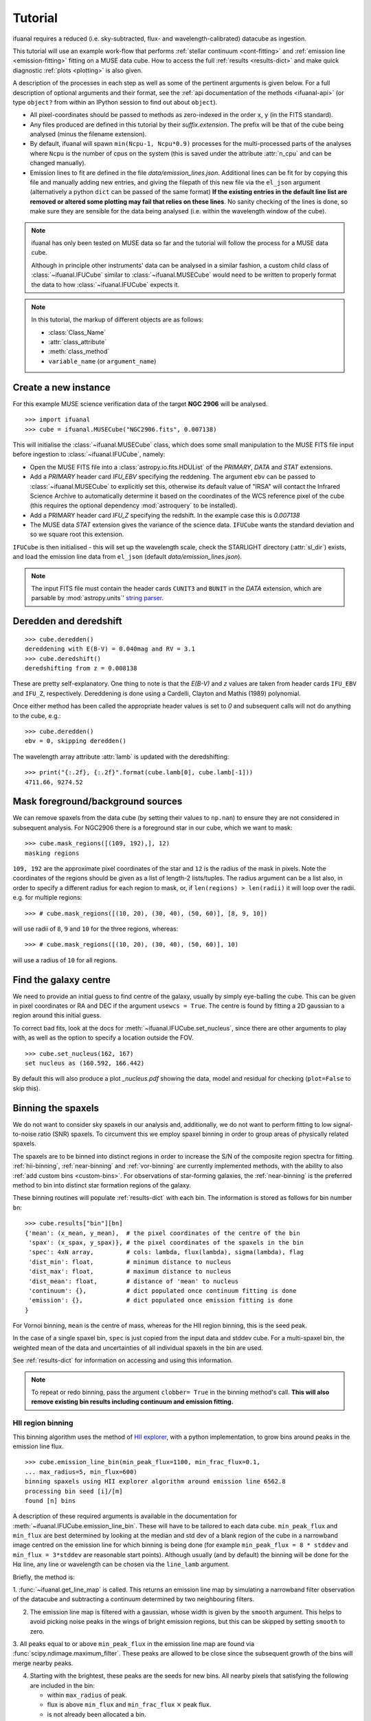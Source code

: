 Tutorial
========

ifuanal requires a reduced (i.e. sky-subtracted, flux- and
wavelength-calibrated) datacube as ingestion.

This tutorial will use an example work-flow that performs :ref:`stellar
continuum <cont-fitting>` and :ref:`emission line <emission-fitting>` fitting
on a MUSE data cube. How to access the full :ref:`results <results-dict>` and
make quick diagnostic :ref:`plots <plotting>` is also given.

A description of the processes in each step as well as some of the pertinent
arguments is given below. For a full description of optional arguments and
their format, see the :ref:`api documentation of the methods <ifuanal-api>` (or
type ``object?`` from within an IPython session to find out about
``object``).

* All pixel-coordinates should be passed to methods as zero-indexed in the order
  ``x``, ``y`` (in the FITS standard).
* Any files produced are defined in this tutorial by their
  `suffix.extension`. The prefix will be that of the cube being analysed (minus
  the filename extension).
* By default, ifuanal will spawn ``min(Ncpu-1, Ncpu*0.9)`` processes for the
  multi-processed parts of the analyses where ``Ncpu`` is the number of cpus on
  the system (this is saved under the attribute :attr:`n_cpu` and can be changed
  manually).
* Emission lines to fit are defined in the file `data/emission_lines.json`.
  Additional lines can be fit for by copying this file and manually adding new
  entries, and giving the filepath of this new file via the ``el_json``
  argument (alternatively a python ``dict`` can be passed of the same format)
  **If the existing entries in the default line list are removed or altered
  some plotting may fail that relies on these lines**. No sanity checking of
  the lines is done, so make sure they are sensible for the data being analysed
  (i.e. within the wavelength window of the cube).

.. NOTE::

   ifuanal has only been tested on MUSE data so far and the tutorial will follow
   the process for a MUSE data cube.

   Although in principle other instruments' data can be analysed in a similar
   fashion, a custom child class of :class:`~ifuanal.IFUCube` similar to
   :class:`~ifuanal.MUSECube` would need to be written to properly format the
   data to how :class:`~ifuanal.IFUCube` expects it.

.. NOTE::

   In this tutorial, the markup of different objects are as follows:

   * :class:`Class_Name`
   * :attr:`class_attribute`
   * :meth:`class_method`
   * ``variable_name`` (or ``argument_name``)


Create a new instance
---------------------

For this example MUSE science verification data of the target **NGC 2906** will
be analysed.

::

  >>> import ifuanal
  >>> cube = ifuanal.MUSECube("NGC2906.fits", 0.007138)

This will initialise the :class:`~ifuanal.MUSECube` class, which does some
small manipulation to the MUSE FITS file input before ingestion to
:class:`~ifuanal.IFUCube`, namely:

* Open the MUSE FITS file into a :class:`astropy.io.fits.HDUList` of the
  `PRIMARY`, `DATA` and `STAT` extensions.
* Add a `PRIMARY` header card `IFU_EBV` specifying the reddening. The argument
  ``ebv`` can be passed to :class:`~ifuanal.MUSECube` to explicitly set this,
  otherwise its default value of "IRSA" will contact the Infrared Science
  Archive to automatically determine it based on the coordinates of the WCS
  reference pixel of the cube (this requires the optional dependency
  :mod:`astroquery` to be installed).
* Add a PRIMARY header card `IFU_Z` specifying the redshift. In the example
  case this is `0.007138`
* The MUSE data `STAT` extension gives the variance of the science
  data. ``IFUCube`` wants the standard deviation and so we square root this
  extension.

``IFUCube`` is then initialised - this will set up the wavelength scale, check
the STARLIGHT directory (:attr:`sl_dir`) exists, and load the emission line data
from ``el_json`` (default `data/emission_lines.json`).

.. NOTE::

   The input FITS file must contain the header cards ``CUNIT3`` and ``BUNIT``
   in the `DATA` extension, which are parsable by :mod:`astropy.units`\' `string
   parser
   <http://docs.astropy.org/en/stable/units/format.html#creating-units-from-strings>`_.

.. _deredden-deredshift:

Deredden and deredshift
-----------------------

::

  >>> cube.deredden()
  dereddening with E(B-V) = 0.040mag and RV = 3.1
  >>> cube.deredshift()
  deredshifting from z = 0.008138

These are pretty self-explanatory. One thing to note is that the `E(B-V)` and
`z` values are taken from header cards ``IFU_EBV`` and ``IFU_Z``,
respectively. Dereddening is done using a Cardelli, Clayton and Mathis (1989)
polynomial.

Once either method has been called the appropriate header values is
set to `0` and subsequent calls will not do anything to the cube, e.g.::

  >>> cube.deredden()
  ebv = 0, skipping deredden()

The wavelength array attribute :attr:`lamb` is updated with the deredshifting:
::

  >>> print("{:.2f}, {:.2f}".format(cube.lamb[0], cube.lamb[-1]))
  4711.66, 9274.52

Mask foreground/background sources
---------------------------------

We can remove spaxels from the data cube (by setting their values to ``np.nan``)
to ensure they are not considered in subsequent analysis. For NGC2906 there is a
foreground star in our cube, which we want to mask: ::

  >>> cube.mask_regions([(109, 192),], 12)
  masking regions

``109, 192`` are the approximate pixel coordinates of the star
and ``12`` is the radius of the mask in pixels. Note the coordinates of the
regions should be given as a list of length-2 lists/tuples. The radius argument
can be a list also, in order to specify a different radius for each region to
mask, or, if ``len(regions) > len(radii)`` it will loop over the radii. e.g. for
multiple regions: ::

  >>> # cube.mask_regions([(10, 20), (30, 40), (50, 60)], [8, 9, 10])

will use radii of ``8``, ``9`` and ``10`` for the three regions, whereas: ::

  >>> # cube.mask_regions([(10, 20), (30, 40), (50, 60)], 10)

will use a radius of ``10`` for all regions.


Find the galaxy centre
----------------------

We need to provide an initial guess to find centre of the galaxy, usually by
simply eye-balling the cube. This can be given in pixel coordinates or RA and
DEC if the argument ``usewcs = True``. The centre is found by fitting a 2D
gaussian to a region around this initial guess.

To correct bad fits, look at the docs for :meth:`~ifuanal.IFUCube.set_nucleus`,
since there are other arguments to play with, as well as the option to specify
a location outside the FOV. ::

  >>> cube.set_nucleus(162, 167)
  set nucleus as (160.592, 166.442)

By default this will also produce a plot `_nucleus.pdf` showing the data, model
and residual for checking (``plot=False`` to skip this).

.. TODO::

   The use of this in the analysis is currently quite limited. Further updates
   will use this to calculate e.g. deprojected distances of bins and provide
   maps in terms of offset from the centre.

.. _binning:

Binning the spaxels
-------------------

We do not want to consider sky spaxels in our analysis and, additionally, we do
not want to perform fitting to low signal-to-noise ratio (SNR) spaxels. To
circumvent this we employ spaxel binning in order to group areas of physically related spaxels.

The spaxels are to be binned into distinct regions in order to increase the S/N
of the composite region spectra for fitting. :ref:`hii-binning`, :ref:`near-binning` and :ref:`vor-binning` are currently implemented methods, with the ability
to also :ref:`add custom bins <custom-bins>`. For observations of star-forming galaxies, the :ref:`near-binning` is the preferred method to bin into distinct star formation regions of the galaxy.

These binning routines will populate :ref:`results-dict` with each bin. The
information is stored as follows for bin number ``bn``: ::

  >>> cube.results["bin"][bn]
  {'mean': (x_mean, y_mean),  # the pixel coordinates of the centre of the bin
   'spax': (x_spax, y_spax)}, # the pixel coordinates of the spaxels in the bin
   'spec': 4xN array,         # cols: lambda, flux(lambda), sigma(lambda), flag
   'dist_min': float,         # minimum distance to nucleus
   'dist_max': float,         # maximum distance to nucleus
   'dist_mean': float,        # distance of 'mean' to nucleus
   'continuum': {},           # dict populated once continuum fitting is done
   'emission': {},            # dict populated once emission fitting is done
  }

For Vornoi binning, ``mean`` is the centre of mass, whereas for the HII region
binning, this is the seed peak.

In the case of a single spaxel bin, ``spec`` is just copied from the input data
and stddev cube. For a multi-spaxel bin, the weighted mean of the data and
uncertainties of all individual spaxels in the bin are used.

See :ref:`results-dict` for information on accessing and using this information.

.. Note::

   To repeat or redo binning, pass the argument ``clobber= True`` in the
   binning method's call. **This will also remove existing bin results
   including continuum and emission fitting.**

.. _hii-binning:

HII region binning
^^^^^^^^^^^^^^^^^^

This binning algorithm uses the method of `HII explorer
<http://www.caha.es/sanchez/HII_explorer/>`_, with a python
implementation, to grow bins around peaks in the emission line flux. ::

  >>> cube.emission_line_bin(min_peak_flux=1100, min_frac_flux=0.1,
  ... max_radius=5, min_flux=600)
  binning spaxels using HII explorer algorithm around emission line 6562.8
  processing bin seed [i]/[m]
  found [n] bins

A description of these required arguments is available in the documentation for
:meth:`~ifuanal.IFUCube.emission_line_bin`. These will have to be tailored to
each data cube. ``min_peak_flux`` and ``min_flux`` are best determined by looking at the median and std dev of a blank region of the cube in a narrowband image centred on the emission line for which binning is being done (for example ``min_peak_flux = 8 * stddev`` and ``min_flux = 3*stddev`` are reasonable start points).
Although usually (and by default) the binning will be done for
the H\ :math:`\alpha` line, any line or wavelength can be chosen via the
``line_lamb`` argument.

Briefly, the method is:

1. :func:`~ifuanal.get_line_map` is called. This returns an emission line map
by simulating a narrowband filter observation of the datacube and subtracting a
continuum determined by two neighbouring filters.

2. The emission line map is filtered with a gaussian, whose width is given by
   the ``smooth`` argument. This helps to avoid picking noise peaks in the
   wings of bright emission regions, but this can be skipped by setting
   ``smooth`` to zero.

3. All peaks equal to or above ``min_peak_flux`` in the emission line map are
found via :func:`scipy.ndimage.maximum_filter`. These peaks are allowed to be
close since the subsequent growth of the bins will merge nearby peaks.

4. Starting with the brightest, these peaks are the seeds for new bins. All
   nearby pixels that satisfying the following are included in the bin:

   * within ``max_radius`` of peak.
   * flux is above ``min_flux`` and ``min_frac_flux`` :math:`\times` peak
     flux.
   * is not already been allocated a bin.

The resulting bins are then saved in ``cube.results["bin"]``. By default a
plot of the emission line map creation and the bins will be produced and saved
as `_bins_el.pdf`.

.. _near-binning:

Nearest HII binning
^^^^^^^^^^^^^^^^^^^

The nearest HII binning method is a slight variation to the :ref:`hii-binning`
algorithm, with additional checks to ensure spaxels are assigned to their
nearest (after flux weighting) HII region. ::

    >>> cube.nearest_bin(min_peak_flux=1100, max_radius=5, min_flux=600)
    binning spaxels using Nearest pixel algorithm around emission line 6562.8
    finding peaks
    calculating pixel distances
    weighting distances
    processing bin [i]/[m]
    found [n] bins

A description of these required arguments and all optional ones is available at
:meth:`~ifuanal.IFUCube.nearest_bin`. The initial seeds for bins are found
as peaks in a smoothed emission line image, similar to
:ref:`hii-binning`. Then, additionally:

1. The nearest peak for each pixel is found. Creating a voronoi map (see also
   :ref:`vor-binning`).

2. Each bin is created from a peak to include pixels that:
   * Have that peak as its nearest.
   * Are within the ``max_radius`` of the peak
   * Are above the ``min_flux`` level.

3. The fluxes of these initial bins are calculated as an initial guess to
   weight the distance calculations. The distances to each peak are now
   calculated as original distance divided by that peak's initial bin flux to
   the power ``weight_pow``. This means brighter emission regions have more
   influence over their surroundings than fainter regions, as expected.

The weighting of the distances can be turned off with ``weighted=False``.

.. _vor-binning:

Voronoi binning
^^^^^^^^^^^^^^^

`Voronoi tessellation <https://en.wikipedia.org/wiki/Voronoi_diagram>`_ is
performed using the `Voronoi binning algorithm
<http://www-astro.physics.ox.ac.uk/~mxc/software/>`_ to produce bins from
spaxels with individual S/N > 3. The individual spectra in each bin are
combined to increase the SNR to some target value.

The SNR of the spectra are calculated in a specific wavelength window (default
is 5590 to 5680) and emission line signal-to-noise ratios can be estimated by
subtracting off a continuum SNR (see docs for
:meth:`~ifuanal.IFUCube.voronoi_bin`) ::

  >>> cube.voronoi_bin(target_sn=20)
  binning spaxels with Voronoi algorithm with S/N target of 20
  [voronoi output]
  processing bin [i]/[n]
  found [n] bins


The resulting bins are then saved in ``cube.results["bin"]``. By default a
plot of the bins and their S/N will be produced and saved as `_bins_vor.pdf`.

.. _custom-bins:

Adding custom bins
^^^^^^^^^^^^^^^^^^

Custom bins can be added by defining a centre and radius. These bins will have
negative bin numbers beginning at ``-1`` in results.

As an example we make an SDSS-like 2 arcsec fibre on the galaxy nucleus: ::

  >>> cube.add_custom_bin([160.592, 166.442], 2/0.2)
  "added custom bin -1 to the list"

where 0.2 is the pixel scale of MUSE in arcsecs. Once all fitting has been
performed, the results for this bin (assuming it was the first custom bin to be
added) can be accessed via the bin number -1 in the :ref:`results-dict`

.. TODO::

   Currently this is limited only to circular bins but arbitrary bins (by just
   specifying a list of ``x`` and ``y`` pixel coordinates) should be added.

.. WARNING::

   Where spaxels are included in multiple bins, the 2D map plots will not
   represent these correctly (or consistently?).

.. _cont-fitting:

Stellar continuum fitting
-------------------------

Stellar continuum fitting is performed via `STARLIGHT
<http://astro.ufsc.br/starlight/>`_ (see :ref:`starlight-install`).

**The tl;dr version:** ::

  >>> cube.run_starlight()
  running starlight fitting
  fitting [n] bins...
  STARLIGHT tmp directory for this run is /tmp/sl_[random]/
  resampling base files [i]/[m]
  fitting bin number [i]
  parsing results
  [failed to parse /tmp/sl_[random]/spec_[random]_out for bin [j]]
  parsing starlight output [i]/[n]

**Extended version:**

Recommended reading for more information on the setup of STARLIGHT and in
particular the format of the config/mask/grid files is the extensive manual for
version 4 `here <http://www.starlight.ufsc.br/papers/Manual_StCv04.pdf>`_.

By default all bins will be fitted, or a list of bin numbers can be passed
explicitly as the :attr:`bin_num` argument. The default set of bases are 45
Bruzual & Charlot (2003) models, this can be changed through the use of the
``base_name`` argument and the inclusion of the appropriate files in
:attr:`sl_dir` (see below). A temporary directory is also created (`sl_[random]`) to store all the output - by default this is created inside the system's tmp location (set by the environment **$TMP** or similar), but can be manually given with the ``tmp_dir`` argument to :meth:`~ifuanal.IFUCube.run_starlight`.

:meth:`~ifuanal.IFUCube.run_starlight` searches :attr:`sl_dir` (default is
`starlight/` subdir of ifuanal\'s directory) for the following files:

* `starlight.config` - the main configuration file for the STARLIGHT
  run. In particular it contains limits on fittable values and specifies the
  wavelength window for normalisation of the spectra. The default config file
  with ifuanal is set up for a balance of robust fitting and speed.
* `starlight.mask` - a list of wavelength windows (around emission lines) to
  mask in the fitting of the continuum.
* a directory named ``base_name`` and a file named '``base_name``\ `.base`' -
  the choice of base models to use as well as the directory containing the bases
  (both must exist with these naming formats for ``base_name`` to be valid). We
  resample the bases to the same wavelength step as our deredshifted data cube
  (to avoid manipulating our data and introducing correlated uncertainties).

The process for a single bin is as follows:

1. Access the spectrum of the bin via :ref:`results-dict`.
2. Write this spectrum to ``tmp_dir``\ `/sl_[random]/spec_[random]`.
3. Write a `grid` file used by STARLIGHT to
   ``tmp_dir``\ `/sl_[random]/grid_[random]`.
4. Call the STARLIGHT executable for this bin and return the file name of the
   output (the spectrum file with a `_out` suffix).

Once all bins are fit, a call to :meth:`~ifuanal.IFUCube._parse_continuum` then
reads these STARLIGHT output files and parses the information into the
`"continuum"` entry in :attr:`results` for each bin (see
:ref:`results-dict`). The dictionary entry `"continuum"` is populated with the
results of the STARLIGHT fitting, please consult the STARLIGHT documentation
(section 6 of the version 4 manual) for more information on these. In
particular, `"bases"` is the population mixture of the bases used to create the
best fitting continuum and `"sl_spec"` is the synthetic spectrum.

Any bins without output or where the output does not follow the standard
STARLIGHT output style will be shown in the terminal (`failed to
parse...`). This is usually due to normalisation errors in STARLIGHT where
there is ~0 flux in the continuum - the file printed to the terminal can be
inspected for further investigation. For a failed bin number of ``bn``, the
follow flag is set: ::

  >>> cube.results["bin"][bn]["continuum"]["bad"]
  1

This is ``0`` otherwise.



.. _emission-fitting:

Emission line fitting
---------------------

Emission line fitting is done with a set of single gaussians, one for each of
the lines given in ``el_json`` (default `data/emission_lines.json`).

**The tl;dr version:** ::

  >>> cube.run_emission_lines()
  fitting emission lines to [n] bins...
  fitting bin number [i]
  [no covariance matrix computed for bin [j], cannot compute fit uncertainties]
  emission line fitting complete
  parsing emission model [i]/[n]

**Extended version:**

The emission line model is formed from the addition of gaussians via
`astropy\'s compound models
<http://docs.astropy.org/en/stable/modeling/compound-models.html>`_ and is fit
using a `Levenberg-Marquardt LSQ fitter
<http://docs.astropy.org/en/stable/api/astropy.modeling.fitting.LevMarLSQFitter.html#astropy.modeling.fitting.LevMarLSQFitter>`_.

As with the :ref:`continuum fitting <cont-fitting>`, by default all bins (that
have a valid STARLIGHT output) are fit, or a list of specific bins to be fit
can be passed as ``bin_num``.

Especially with lower SNR features, the fitter is susceptible to finding local
minima in the LSQ sense and is sensitive to the initial guess for the
amplitude, mean and standard deviation of the gaussians. To circumvent this a
somewhat brute force method is overlaid on the fitter minimisation, as
well as applying some conditions to the fitted parameters:

* The residual spectrum is constructed by subtracting the continuum fit from
  the observed spectrum. This is then median filtered with a width of
  ``filtwidth`` if required to further remove broad residuals (see below).
* The residual spectrum is masked for wavelengths more than ``offset_bounds`` +
  3 :math:`\times` ``stddev_bounds`` from an emission line rest wavelength.
  Wavelengths outside these windows are not fit for.
* A grid of initial guesses with every combination of the initial guess lists
  is formed. The arguments ``vd_init``, ``v0_init`` and ``amp_init`` are the
  initial guesses for the standard deviation (in km/s), mean offset (in km/s)
  and amplitude (in units of ``fobs_norm`` -- see STARLIGHT). See the docs
  for :meth:`~ifuanal.IFUCube.run_emission_lines` for more information.
* The standard deviation of the emission lines are restricted to between 5 and
  120 km/s by default, this can be altered with the argument
  ``stddev_bounds``.
* The offset of the lines is limited to between -500 and +500 km/s (from the
  overall :ref:`deredshifted cube <deredden-deredshift>`) by
  default, this can be altered with the argument ``offset_bounds``.
* The offset of the Balmer lines are tied to be the same. The forbidden lines
  are also tied to each other but they can differ from the balmer values.
* The standard deviation width of the fits can differ between lines, but any
  doublets (or triplets) are forced to be fit with the same width.
* If any negative amplitude is found, it is set to zero (since we are dealing
  only with emission lines currently).

Each of the initial guess combinations in the grid is fitted with the fitter
and the :math:`\chi^2`/dof value of the fit stored; the minimum
:math:`\chi^2`/dof is taken as the best fit.

Parameters and their uncertainties are stored within the :ref:`results-dict`.
When a fitting is deemed to fail (``no covariance matrix computed for bin i
...``) this is either due to an inherently low SNR emission line spectrum or
the fitting encountered one of the bounding conditions of the fit
(``stddev_bounds`` or ``offset_bounds``). In the latter case the covariance of
the fitted parameters cannot be computed and an inspection of the fit via: ::

    >>> cube.plot_emission(i)
    plot saved to NGC2906_el_fit_i.png

will show the issue. For example, if the lines are well offset in velocity from
the galaxy, relaxing ``offset_bounds`` and providing ``v0_init`` with more
appropriate initial guesses should help the fit.

In the case of broad continuum residuals that are affecting the fitting, these
can be removed somewhat arbitrarily by using the argument ``filtwidth``.  This
sets the width in wavelength units of a median filter top-hat kernel, which is
applied to the residual emission line spectrum. This median filtered function
is then removed from the spectrum prior to fitting. It is important to not fit
the emission line of interest with this convolved function so ``filtwidth``
should be much larger than their widths.

.. _saving-loading:

Saving and loading instances
----------------------------

It is possible to save your current instance to preserve results and load these
results later or elsewhere via pickling (performed with `dill
<`https://github.com/uqfoundation/dill>`_). ::

  >>> cube.save_pkl()
  writing cube to temporary file /cwd/ifuanal_[random].pkl.fits
  moving to NGC2906.pkl.fits
  writing to temporary pickle file /cwd/ifuanal_[random].pkl
  moving to NGC2906.pkl

The instance ``cube`` is now stored in `NGC2906.pkl`, including all results of
fitting etc. Since problems can occur with very large pickle files, the cube
data is stored separately as a FITS file with the extension `.fits` added to
the pickle filename. This is a dereddened, deredshifted copy of the original
FITS file we loaded. A FITS file with the specific name `[pkl_filename].fits`
will be searched for when loading the instance and so a copy should be left
alongside the pickle file.

The instance can then be loaded later to return to the same state, by
specifying the pickle file to load:::

  >>> cube2 = ifuanal.IFUCube.load_pkl("NGC2906.pkl")
  loaded pkl file NGC2906.pkl

And ``cube2`` will have all the attributes of the ``cube`` class, e.g.: ::

  >>> print cube2.nucleus
  (160.592, 166.442)

.. NOTE::

   * The attribute :attr:`n_cpu` is updated upon loading an instance to be
     appropriate for the system being used.
   * If you want to do continuum fitting on an instance loaded on a
     new machine, it will complain that it cannot find the STARLIGHT
     directory - manually alter cube.sl_dir to fix this.

.. _results-dict:

The :attr:`results` dictionary
------------------------------

After the fitting has been done for the continuum and emission lines, the results for all fitting can be accessed via the  :attr:`results` dictionary ::

  >>> cube.results  # not recommended as will print everything to screen!
  [... extremely long output ...]

Except the location of the nucleus (which can also be accessed via
``cube.nucleus``), all bin results are held in individual sub-dicts of the
:attr:`results` dict.

The results dict will contain an entry for each of the bins produced by
:ref:`binning <binning>`: 0, 1 ... N. Additionally there will be negative entries
starting at -1 equal to the number of :ref:`custom bins <custom-bins>`
added.

Visualisations of the :attr:`results` dict and sub-dicts are shown below. These
can be followed to obtain the desired value for bin number ``bn`` such as in
the following examples: ::

  >>> cube.results["bin"][bn]["dist_mean"]
  >>> cube.results["bin"][bn]["emission"]["metallicity"]["D16"]

.. graphviz::

  digraph results {
    graph [rankdir=LR, splines=1]
    node [style="rounded", shape=box, color="#2980B9"]; bin; bn; continuum;
    dist_max; dist_mean; dist_min; emission; mean; nucleus; spax; spec;
    bin, bn, continuum, emission, results [fontname="bold"];
    results -> {bin nucleus}
    bin -> bn
    bn -> {continuum dist_max dist_mean dist_min emission mean spax spec}
    }

============= ===== ===========================================================
``continuum`` dict  dict containing results of STARLIGHT continuum fitting,
                    see :ref:`continuum-results`
``dist_max``  float the maximum pixel distance of the bin from the nucleus
``dist_mean`` float the bin seed peak (or mass-weighted centre for voronoi
                    binning) distance from the nucleus
``dist_min``  float the minimum pixel distance of the bin from the nucleus
``emission``  dict  dict containing results of emission line fitting,
                    see :ref:`continuum-results`
``mean``      array pixel coordinates of bin seed peak (or mass-weighted centre
                    for voronoi binning) in cube
``spax``      tuple the pixel coordinates of all spaxels assigned to the bin
                    in the format ([x0,x1..xn], [y0,y1..yn]).
``spec``      array a ``4 x N`` array where ``N`` is the length of the
                    spectral axis of the input cube. Columns are wavelength,
                    flux, flux stddev, flag (=2 for negative/nan flux values).
============= ===== ===========================================================

.. _continuum-results:

``continuum`` results
^^^^^^^^^^^^^^^^^^^^^

The results of STARLIGHT fitting are contained in: ::

  >>> cube.results["bin"][bn]["continuum"]

.. graphviz::

  digraph results {
    graph [rankdir=LR, splines=1]
    node [style="rounded", shape=box, color="#2980B9"]
    continuum [fontname="bold"]
    continuum -> { bad bases  ebv_star fobs_norm sl_output sl_spec
                  v0_min vd_min}
  }

============= ======= =========================================================
``bad``       int     flag that is set to ``1`` in the case of failed
                      continuum fitting by ifuanal for this bin.
``bases``     array   the relative contributions of each base used by SSP taken
                      from the STARLIGHT output file. See the STARLIGHT manual
                      for more information.
``ebv_star``  float   best fitting colour excess fit for by STARLIGHT.
``fobs_norm`` float   normalising flux of the continuum used by STARLIGHT.
``sl_output`` string  file path to the STARLIGHT output file for this bin.
``sl_spec``   array   a ``4 x N`` array where ``N`` is the length of the
                      spectral axis of the input cube. Columns are wavelength,
                      observed, model, error. See STARLIGHT manual for more
                      information.
``v0_min``    float   best fitting velocity offset of the stars in km/s
                      (relative to the redshift of the cube - i.e. generally the
                      central redshift of the galaxy).
``vd_min``    float   best fitting velocity dispersion of the stars in km/s
============= ======= =========================================================


Additionally, there are entries for ``adev``, ``AV_min``, ``chi2Nl_eff``,
``Mcor_tot``, ``Mini_tot``, ``N_base``, ``Nl_eff``, ``Nl_obs``, ``NOl_eff`` in
the ``continuum`` dict. These are taken directly from the STARLIGHT output
file, with further information on them given by the STARLIGHT manual.

.. _emission-results:

``emission`` results
^^^^^^^^^^^^^^^^^^^^

The results of emission line fitting are contained in: ::

  >>> cube.results["bin"][bn]["emission"]

.. graphviz::

  digraph results {
    graph [rankdir=LR, splines=1]
    node [style="rounded", shape=box, color="#2980B9"]
    bad; chi2dof; ebv_gas; emission [fontname="bold"]; filtwidth; lines
    [fontname="bold"]; metallicity [fontname="bold"]; resid_fn;
    emission -> {bad chi2dof ebv_gas filtwidth lines metallicity resid_fn}
  }

=============== ======= ========================================================
``bad``         int     flag that is set to ``1`` in the case of failed
                        emission line fitting by ifuanal for this bin.
``chi2dof``     float   estimator of goodness of fit - note that this is not an
                        absolute indicator of goodness of fit but is used only
		        to select the best initial guess parameters
``ebv_gas``     float   the color excess as determined from the Balmer decrement
``filtwidth``   float   the width in spectral elements of the median filter
                        kernel used to remove underlying continuum residuals,
			None if not used
``lines``       dict    dict of fitting results for each emission line, see
                        :ref:`lines-results`
``metallicity`` dict    dict of metallicity indicators calculated, see
                        :ref:`metallicity-results`
``resid_fn``    array   the residual function fit by the median filter kernel,
                        0.0 if not used
=============== ======= ========================================================

.. _lines-results:

``lines`` results
"""""""""""""""""

For each of the lines given in the input ``el_json`` argument to ifuanal,
an entry will exist in ``lines`` as `[name]_[wavelength as int]`. For example,
the default ``el_json`` input (`data/emission_lines.json`) of: ::

    {
     "Hbeta": [4861.33],
     "[OIII]": [4958.911, 5006.843],
     "Halpha": [6562.77],
     "[NII]": [6548.05, 6583.45],
     "[SII]": [6716.440, 6730.815]
    }

produces the following entries: ``Hbeta_4861``, ``[OIII]_4959``,
``[OIII]_5007``, ``[NII]_6548``, ``[NII]_6583``, ``Halpha_6563``,
``[SII]_6716``, ``[SII]_6731``. An example entry for line name ``line_xxxx``
is shown below.

.. graphviz::

  digraph results {
    graph [rankdir=LR, splines=1]
    node [style="rounded", shape=box, color="#2980B9"]
    cont; emission [fontname="bold"]; ew; fit_params; fit_uncerts; flux; fwhm;
    line_xxxx [fontname="bold"]; mean; offset; rest_lambda; snr
    emission -> line_xxxx
    line_xxxx -> {cont ew fit_params fit_uncerts flux fwhm mean offset
                  rest_lambda snr }
  }

=============== ======= =======================================================
``cont``         array  value of the neighbouring continuum and uncertainty
``ew``           array  equivalent width and uncertainty
``fit_params``   array  the raw fitted params of the gaussian: amp, mean, sigma
``fit_uncerts``  array  the statistical uncertainties on the fitted params
``flux``         array  flux of the line and uncertainty
``fwhm``         array  FWHM in km/s of the line
``mean``         array  central wavelength of the line
``offset``       array  offset of the central wavelength from the rest
                        wavelength in km/s
``rest_lambda``  float  rest wavelength of the line
``snr``          float  signal to noise ratio of the line detection
=============== ======= =======================================================

In most cases (except where given), values are in units of the
input cube in terms of flux and wavelength units.

.. _metallicity-results:

``metallicity`` results
"""""""""""""""""""""""

Some metallicity indicators are calculated within ifuanal. Custom indicators
can be calculated by using directly the emission line fluxes.

.. graphviz::

  digraph results {
    graph [rankdir=LR, splines=1]
    node [style="rounded", shape=box, color="#2980B9"]
    D16; emission [fontname="bold"]; M13_N2; M13_O3N2
    metallicity [fontname="bold"]; PP04_N2; PP04_O3N2
    emission -> metallicity
    metallicity -> {D16 M13_N2 M13_O3N2 PP04_N2 PP04_O3N2}
  }

============= ===== ===========================================================
``D16``       array Dopita et al. 2016, Ap&SS, 361, 61 (eq 1&2) metallicity and
                    uncertainty
``M13_N2``    array Marino et al. 2013, A&A, 559, 114 (eq 4)  metallicity and
                    uncertainty
``M13_O3N2``  array Marino et al. 2013, A&A, 559, 114 (eq 2)  metallicity and
                    uncertainty
``PP04_N2``   array Pettini & Pagel 2004, MNRAS, 348, 59 (eq 1) metallicity and
                    uncertainty
``PP04_O3N2`` array Pettini & Pagel 2004, MNRAS, 348, 59 (eq 3) metallicity and
                    uncertainty
============= ===== ===========================================================


.. _plotting:

Plotting
--------

Once all fitting has been done, some in built plotting methods provide quick
look information on the results. See the docs for each method for more info,
and their source code to produce nicer plots!

Alternatively, 2D fits images of values can be produced with
:meth:`~ifuanal.IFUCube.make_2dfits`.

plot methods
^^^^^^^^^^^^

:meth:`~ifuanal.IFUCube.plot_continuum`
"""""""""""""""""""""""""""""""""""""""
plots the spectra of a bin and the fit to the continuum, as well as the
contribution of the various age and metallicity bases to the integrated fit.

:meth:`~ifuanal.IFUCube.plot_emission`
"""""""""""""""""""""""""""""""""""""""
plots the spectra of a bin and the fit to the emission spectrum.

:meth:`~ifuanal.IFUCube.plot_worst_fits`
""""""""""""""""""""""""""""""""""""""""
plots the ``N`` worst fits of each of the continuum and emission fits, as
determined by their :math:`\chi^2`/dof.

:meth:`~ifuanal.IFUCube.plot_yio`
"""""""""""""""""""""""""""""""""
plots the contribution of young, intermediate, and old stellar populations to
the continuum fits as a map.

:meth:`~ifuanal.IFUCube.plot_kinematics`
""""""""""""""""""""""""""""""""""""""""
plots the velocity offset and dispersion of the stellar populations in the
the continuum fits as a map.

:meth:`~ifuanal.IFUCube.plot_metallicity`
"""""""""""""""""""""""""""""""""""""""""
plots the metallicity for the chosen indicator as a map alongside the
cumulative metallicity of the bins and a radial dependancy plot. If the
argument ``cumweight`` is ``True`` then the cumulative plot is weighted
by the SFR of each bin (i.e. the H\ :math:`\alpha` flux).
Custom bins are highlighted.

:meth:`~ifuanal.IFUCube.plot_line_map`
""""""""""""""""""""""""""""""""""""""

plots the EW, flux, velocity offset and FWHM of the chosen line (see
:meth:`~ifuanal.IFUCube.plot_line_map` docs).

:meth:`~ifuanal.IFUCube.plot_bpt`
"""""""""""""""""""""""""""""""""
plots the BPT diagram for each bind along with a 2D map of bin classifications.
Classification lines are taken from Kewley et al. (2013, ApJL, 774, 10) for the
AGN-HII division and Kewley et al. (2001, ApJ, 556, 121) for the maximal star
burst.

:meth:`~ifuanal.IFUCube.plot_extinction`
""""""""""""""""""""""""""""""""""""""""
plots the extinction derived from the continuum fitting and Balmer decrement
measure of the emission lines.

.. Warning::
   :meth:`~ifuanal.IFUCube.plot_continuum` will fail if use more than
   6 metallicities are used in the STARLIGHT bases, or if the number of ages
   for each metallicity are different.
